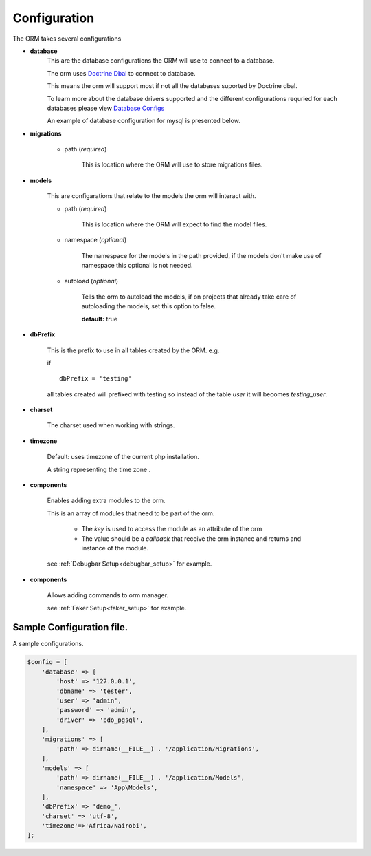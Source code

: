 #############
Configuration
#############

The ORM takes several configurations

- **database**
    This are the database configurations the ORM will use to connect to a database.

    The orm uses `Doctrine Dbal <http://docs.doctrine-project.org/projects/doctrine-dbal/en/latest/index.html>`_ to
    connect to database.

    This means the orm will support most if not all the databases suported by Doctrine dbal.

    To learn more about the database drivers supported and the different configurations requried for each databases
    please view
    `Database Configs <http://docs.doctrine-project.org/projects/doctrine-dbal/en/latest/reference/configuration.html>`_

    An example of database configuration for mysql is presented below.

- **migrations**

    - path (*required*)

        This is location where the ORM will use to store migrations files.

- **models**

    This are configarations that relate to the models the orm will interact with.

    - path (*required*)

        This is location where the ORM will expect to find the model files.

    - namespace (*optional*)

        The namespace for the models in the path provided,
        if the models don't make use of namespace this optional is not needed.

    - autoload (*optional*)

        Tells the orm to autoload the models, if on projects that already
        take care of autoloading the models, set this option to false.

        **default:** true

- **dbPrefix**

    This is the prefix to use in all tables created by the ORM.
    e.g.

    if ::

        dbPrefix = 'testing'

    all tables created will prefixed with testing so instead of the table *user* it will becomes *testing_user*.

- **charset**

    The charset used when working with strings.

- **timezone**

    Default: uses timezone of the current php installation.

    A string representing the time zone .

.. _config_components:

- **components**

    Enables adding extra modules to the orm.

    This is an array of modules that need to be part of the orm.

        - The *key* is used to access the module as an attribute of the orm
        - The value should be a *callback* that receive the orm instance and returns and instance of the module.

    see :ref:`Debugbar Setup<debugbar_setup>` for example.

.. _config_commands:

- **components**

    Allows adding commands to orm manager.


    see :ref:`Faker Setup<faker_setup>` for example.

Sample Configuration file.
============================

A sample configurations.

.. code-block:: php

    $config = [
        'database' => [
            'host' => '127.0.0.1',
            'dbname' => 'tester',
            'user' => 'admin',
            'password' => 'admin',
            'driver' => 'pdo_pgsql',
        ],
        'migrations' => [
            'path' => dirname(__FILE__) . '/application/Migrations',
        ],
        'models' => [
            'path' => dirname(__FILE__) . '/application/Models',
            'namespace' => 'App\Models',
        ],
        'dbPrefix' => 'demo_',
        'charset' => 'utf-8',
        'timezone'=>'Africa/Nairobi',
    ];